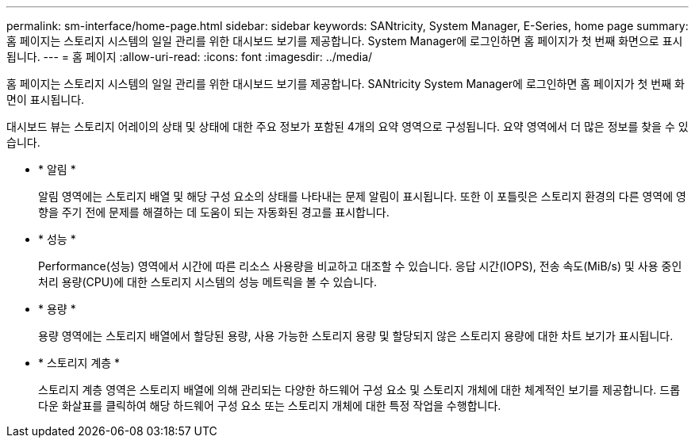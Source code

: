 ---
permalink: sm-interface/home-page.html 
sidebar: sidebar 
keywords: SANtricity, System Manager, E-Series, home page 
summary: 홈 페이지는 스토리지 시스템의 일일 관리를 위한 대시보드 보기를 제공합니다. System Manager에 로그인하면 홈 페이지가 첫 번째 화면으로 표시됩니다. 
---
= 홈 페이지
:allow-uri-read: 
:icons: font
:imagesdir: ../media/


[role="lead"]
홈 페이지는 스토리지 시스템의 일일 관리를 위한 대시보드 보기를 제공합니다. SANtricity System Manager에 로그인하면 홈 페이지가 첫 번째 화면이 표시됩니다.

대시보드 뷰는 스토리지 어레이의 상태 및 상태에 대한 주요 정보가 포함된 4개의 요약 영역으로 구성됩니다. 요약 영역에서 더 많은 정보를 찾을 수 있습니다.

* * 알림 *
+
알림 영역에는 스토리지 배열 및 해당 구성 요소의 상태를 나타내는 문제 알림이 표시됩니다. 또한 이 포틀릿은 스토리지 환경의 다른 영역에 영향을 주기 전에 문제를 해결하는 데 도움이 되는 자동화된 경고를 표시합니다.

* * 성능 *
+
Performance(성능) 영역에서 시간에 따른 리소스 사용량을 비교하고 대조할 수 있습니다. 응답 시간(IOPS), 전송 속도(MiB/s) 및 사용 중인 처리 용량(CPU)에 대한 스토리지 시스템의 성능 메트릭을 볼 수 있습니다.

* * 용량 *
+
용량 영역에는 스토리지 배열에서 할당된 용량, 사용 가능한 스토리지 용량 및 할당되지 않은 스토리지 용량에 대한 차트 보기가 표시됩니다.

* * 스토리지 계층 *
+
스토리지 계층 영역은 스토리지 배열에 의해 관리되는 다양한 하드웨어 구성 요소 및 스토리지 개체에 대한 체계적인 보기를 제공합니다. 드롭다운 화살표를 클릭하여 해당 하드웨어 구성 요소 또는 스토리지 개체에 대한 특정 작업을 수행합니다.


